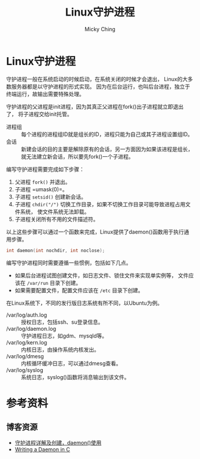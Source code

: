 #+TITLE: Linux守护进程
#+AUTHOR: Micky Ching
#+OPTIONS: H:4 ^:nil
#+LATEX_CLASS: latex-doc
#+PAGE_TAGS: linux daemon

* Linux守护进程
#+HTML: <!--abstract-begin-->
守护进程一般在系统启动的时候启动，在系统关闭的时候才会退出，
Linux的大多数服务器都是以守护进程的形式实现。
因为在后台运行，也叫后台进程，独立于终端运行，故输出需要特殊处理。

守护进程的父进程是init进程，因为其真正父进程在fork()出子进程就立即退出了，
将子进程交给init托管。

- 进程组 :: 每个进程的进程组ID就是组长的ID，进程只能为自己或其子进程设置组ID。
- 会话 :: 新建会话的目的主要是解除原有的会话，另一方面因为如果该进程是组长，
     就无法建立新会话，所以要先fork()一个子进程。

编写守护进程需要完成如下步骤：
1. 父进程 =fork()= 并退出。
2. 子进程 =umask(0)=。
3. 子进程 =setsid()= 创建新会话。
4. 子进程 =chdir("/")= 切换工作目录，如果不切换工作目录可能导致进程占用文件系统，
   使文件系统无法卸载。
5. 子进程关闭所有不用的文件描述符。
#+HTML: <!--abstract-end-->

以上这些步骤可以通过一个函数来完成，Linux提供了daemon()函数用于执行通用步骤。
#+BEGIN_SRC cpp
int daemon(int nochdir, int noclose);
#+END_SRC

编写守护进程同时需要遵循一些惯例，包括如下几点。
- 如果后台进程试图创建文件，如日志文件、锁住文件来实现单实例等，
  文件应该在 =/var/run= 目录下创建。
- 如果需要配置文件，配置文件应该在 =/etc= 目录下创建。

在Linux系统下，不同的发行版日志系统有所不同，以Ubuntu为例。
- /var/log/auth.log :: 授权日志，包括ssh、su登录信息。
- /var/log/daemon.log :: 守护进程日志，如gdm、mysqld等。
- /var/log/kern.log :: 内核日志，由操作系统内核发出。
- /var/log/dmesg :: 内核循环缓冲日志，可以通过dmesg查看。
- /var/log/syslog :: 系统日志，syslog()函数将消息输出到该文件。

* 参考资料
** 博客资源
- [[http://www.cnblogs.com/mickole/p/3188321.html][守护进程详解及创建，daemon()使用]]
- [[http://www.danielhall.me/2010/01/writing-a-daemon-in-c/][Writing a Daemon in C]]
